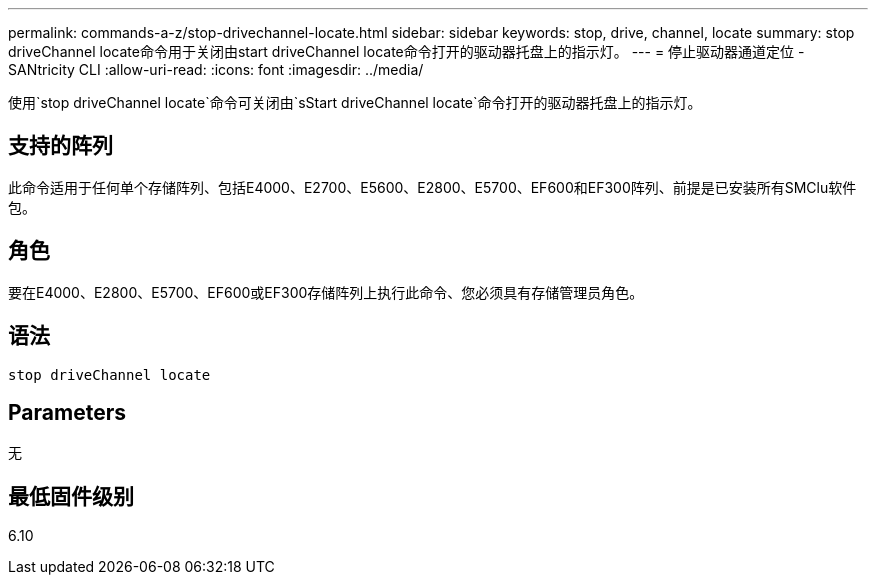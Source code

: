 ---
permalink: commands-a-z/stop-drivechannel-locate.html 
sidebar: sidebar 
keywords: stop, drive, channel, locate 
summary: stop driveChannel locate命令用于关闭由start driveChannel locate命令打开的驱动器托盘上的指示灯。 
---
= 停止驱动器通道定位 - SANtricity CLI
:allow-uri-read: 
:icons: font
:imagesdir: ../media/


[role="lead"]
使用`stop driveChannel locate`命令可关闭由`sStart driveChannel locate`命令打开的驱动器托盘上的指示灯。



== 支持的阵列

此命令适用于任何单个存储阵列、包括E4000、E2700、E5600、E2800、E5700、EF600和EF300阵列、前提是已安装所有SMClu软件包。



== 角色

要在E4000、E2800、E5700、EF600或EF300存储阵列上执行此命令、您必须具有存储管理员角色。



== 语法

[source, cli]
----
stop driveChannel locate
----


== Parameters

无



== 最低固件级别

6.10
